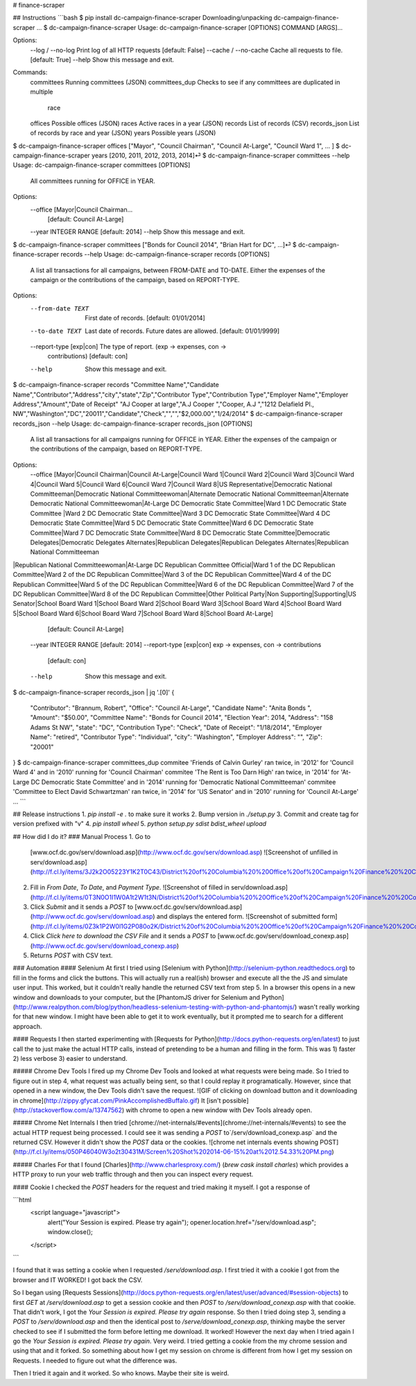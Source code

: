 # finance-scraper

## Instructions
```bash
$ pip install dc-campaign-finance-scraper
Downloading/unpacking dc-campaign-finance-scraper
...
$ dc-campaign-finance-scraper
Usage: dc-campaign-finance-scraper [OPTIONS] COMMAND [ARGS]...

Options:
  --log / --no-log      Print log of all HTTP requests  [default: False]
  --cache / --no-cache  Cache all requests to file.  [default: True]
  --help                Show this message and exit.

Commands:
  committees      Running committees (JSON)
  committees_dup  Checks to see if any committees are duplicated in multiple
                  race
  offices         Possible offices (JSON)
  races           Active races in a year (JSON)
  records         List of records (CSV)
  records_json    List of records by race and year (JSON)
  years           Possible years (JSON)
$ dc-campaign-finance-scraper offices
["Mayor", "Council Chairman", "Council At-Large", "Council Ward 1", ... ]
$ dc-campaign-finance-scraper years
[2010, 2011, 2012, 2013, 2014]⏎
$ dc-campaign-finance-scraper committees --help
Usage: dc-campaign-finance-scraper committees [OPTIONS]

  All committees running for OFFICE in YEAR.

Options:
  --office [Mayor|Council Chairman...
                                  [default: Council At-Large]
  --year INTEGER RANGE            [default: 2014]
  --help                          Show this message and exit.
$ dc-campaign-finance-scraper committees
["Bonds for Council 2014", "Brian Hart for DC", ...]⏎
$ dc-campaign-finance-scraper records --help
Usage: dc-campaign-finance-scraper records [OPTIONS]

  A list all transactions for all campaigns, between FROM-DATE and TO-DATE.
  Either the expenses of the campaign or the contributions of the campaign,
  based on REPORT-TYPE.

Options:
  --from-date TEXT         First date of records.  [default: 01/01/2014]
  --to-date TEXT           Last date of records. Future dates are allowed.
                           [default: 01/01/9999]
  --report-type [exp|con]  The type of report. (exp -> expenses, con ->
                           contributions)  [default: con]
  --help                   Show this message and exit.
$ dc-campaign-finance-scraper records
"Committee Name","Candidate Name","Contributor","Address","city","state","Zip","Contributor Type","Contribution Type","Employer Name","Employer Address","Amount","Date of Receipt"
"AJ Cooper at large","A.J  Cooper ","Cooper, A.J ","1212 Delafield Pl., NW","Washington","DC","20011","Candidate","Check","","","$2,000.00","1/24/2014"
$ dc-campaign-finance-scraper records_json --help
Usage: dc-campaign-finance-scraper records_json [OPTIONS]

  A list all transactions for all campaigns running for OFFICE in YEAR.
  Either the expenses of the campaign or the contributions of the campaign,
  based on REPORT-TYPE.

Options:
  --office [Mayor|Council Chairman|Council At-Large|Council Ward 1|Council Ward 2|Council Ward 3|Council Ward 4|Council Ward 5|Council Ward 6|Council Ward 7|Council Ward 8|US Representative|Democratic National Committeeman|Democratic National Committeewoman|Alternate Democratic National Committeeman|Alternate Democratic National Committeewoman|At-Large DC Democratic State Committee|Ward 1 DC Democratic State Committee |Ward 2 DC Democratic State Committee|Ward 3 DC Democratic State Committee|Ward 4 DC Democratic State Committee|Ward 5 DC Democratic State Committee|Ward 6 DC Democratic State Committee|Ward 7 DC Democratic State Committee|Ward 8 DC Democratic State Committee|Democratic Delegates|Democratic Delegates Alternates|Republican Delegates|Republican Delegates Alternates|Republican National Committeeman
|Republican National Committeewoman|At-Large DC Republican Committee Official|Ward 1 of the DC Republican Committee|Ward 2 of the DC Republican Committee|Ward 3 of the DC Republican Committee|Ward 4 of the DC Republican Committee|Ward 5 of the DC Republican Committee|Ward 6 of the DC Republican Committee|Ward 7 of the DC Republican Committee|Ward 8 of the DC Republican Committee|Other Political Party|Non Supporting|Supporting|US Senator|School Board Ward 1|School Board Ward 2|School Board Ward 3|School Board Ward 4|School Board Ward 5|School Board Ward 6|School Board Ward 7|School Board Ward 8|School Board At-Large]
                                  [default: Council At-Large]
  --year INTEGER RANGE            [default: 2014]
  --report-type [exp|con]         exp -> expenses, con -> contributions
                                  [default: con]
  --help                          Show this message and exit.
$  dc-campaign-finance-scraper records_json  | jq '.[0]'
{
  "Contributor": "Brannum, Robert",
  "Office": "Council At-Large",
  "Candidate Name": "Anita Bonds ",
  "Amount": "$50.00",
  "Committee Name": "Bonds for Council 2014",
  "Election Year": 2014,
  "Address": "158 Adams St NW",
  "state": "DC",
  "Contribution Type": "Check",
  "Date of Receipt": "1/18/2014",
  "Employer Name": "retired",
  "Contributor Type": "Individual",
  "city": "Washington",
  "Employer Address": "",
  "Zip": "20001"
}
$ dc-campaign-finance-scraper committees_dup
commitee 'Friends of Calvin Gurley' ran twice, in '2012' for 'Council Ward 4' and in '2010' running for 'Council Chairman'
commitee 'The Rent is Too Darn High' ran twice, in '2014' for 'At-Large DC Democratic State Committee' and in '2014' running for 'Democratic National Committeeman'
commitee 'Committee to Elect David Schwartzman' ran twice, in '2014' for 'US Senator' and in '2010' running for 'Council At-Large'
...
```

## Release instructions
1. `pip install -e .` to make sure it works
2. Bump version in `./setup.py`
3. Commit and create tag for version prefixed with "v"
4. `pip install wheel`
5. `python setup.py sdist bdist_wheel upload`

## How did I do it?
### Manual Process
1. Go to
   [www.ocf.dc.gov/serv/download.asp](http://www.ocf.dc.gov/serv/download.asp)
   ![Screenshot of unfilled in serv/download.asp](http://f.cl.ly/items/3J2k2O05223Y1K2T0C43/District%20of%20Columbia%20%20Office%20of%20Campaign%20Finance%20%20Contribution%20%20%20Expenditure%20Search.png)
2. Fill in `From Date`, `To Date`, and `Payment Type`.
   ![Screenshot of filled in serv/download.asp](http://f.cl.ly/items/0T3N0O1I1W0A1t2W1t3N/District%20of%20Columbia%20%20Office%20of%20Campaign%20Finance%20%20Contribution%20%20%20Expenditure%20Search%20filled%20in.png)
3. Click `Submit` and it sends a `POST` to
   [www.ocf.dc.gov/serv/download.asp](http://www.ocf.dc.gov/serv/download.asp)
   and displays the entered form.
   ![Screenshot of submitted form](http://f.cl.ly/items/0Z3k1P2W0l1G2P080o2K/District%20of%20Columbia%20%20Office%20of%20Campaign%20Finance%20%20Contribution%20%20%20Expenditure%20Search%20submitted.png)
4. Click `Click here to download the CSV File` and it sends a `POST` to
   [www.ocf.dc.gov/serv/download_conexp.asp](http://www.ocf.dc.gov/serv/download_conexp.asp)
5. Returns `POST` with CSV text.

### Automation
#### Selenium
At first I tried using
[Selenium with Python](http://selenium-python.readthedocs.org) to fill in
the forms and click the buttons. This will actually run a real(ish) browser
and execute all the the JS and simulate user input. This worked, but
it couldn't really handle the returned CSV text from step 5. In a browser
this opens in a new window and downloads to your computer, but the
[PhantomJS driver for Selenium and Python](http://www.realpython.com/blog/python/headless-selenium-testing-with-python-and-phantomjs/)
wasn't really working for that new window. I might have been able to get
it to work eventually, but it prompted me to search for a different approach.

#### Requests
I then started experimenting with
[Requests for Python](http://docs.python-requests.org/en/latest) to just
call the to just make the actual HTTP calls, instead of pretending to be a
human and filling in the form. This was 1) faster 2) less verbose 3) easier
to understand.

##### Chrome Dev Tools
I fired up my Chrome Dev Tools and looked at what requests
were being made. So I tried to figure out in step 4, what request was actually being sent,
so that I could replay it programatically. However, since that opened
in a new window, the Dev Tools didn't save the request.
![GIF of clicking on download button and it downloading in chrome](http://zippy.gfycat.com/PinkAccomplishedBuffalo.gif)
It [isn't possible](http://stackoverflow.com/a/13747562) with chrome
to open a new window with Dev Tools already open.

##### Chrome Net Internals
I then tried [chrome://net-internals/#events](chrome://net-internals/#events)
to see the actual HTTP request being processed. I could see it was sending
a `POST` to`/serv/download_conexp.asp`
and the returned CSV. However it didn't show the `POST` data or the
cookies.
![chrome net internals events showing POST](http://f.cl.ly/items/050P46040W3o2t30431M/Screen%20Shot%202014-06-15%20at%2012.54.33%20PM.png)

##### Charles
For that I found [Charles](http://www.charlesproxy.com/)
(`brew cask install charles`) which provides a HTTP proxy to run your web
traffic through and then you can inspect every request.

#### Cookie
I checked the `POST` headers for the request and tried making it myself.
I got a response of

```html
    <script language="javascript">
        alert("Your Session is expired. Please try again");
        opener.location.href="/serv/download.asp";
        window.close();
    </script>
```

I found that it was setting a cookie when I requested
`/serv/download.asp`. I first tried it with a cookie I got  from the browser
and IT WORKED! I got back the CSV.

So I began using
[Requests Sessions](http://docs.python-requests.org/en/latest/user/advanced/#session-objects)
to first `GET` at `/serv/download.asp` to get a session cookie and then
`POST` to `/serv/download_conexp.asp` with that cookie. That didn't work,
I got the `Your Session is expired. Please try again` response.
So then I tried doing step 3, sending a `POST` to `/serv/download.asp` and then
the identical post to `/serve/download_conexp.asp`, thinking maybe the server
checked to see if I submitted the form before letting me download. It worked!
However the next day when I tried again I go the
`Your Session is expired. Please try again`. Very weird. I tried getting a
cookie from the my chrome session and using that and it forked. So something
about how I get my session on chrome is different from how I get my session
on Requests. I needed to figure out what the difference was.

Then I tried it again and it worked. So who knows. Maybe their site is weird.



